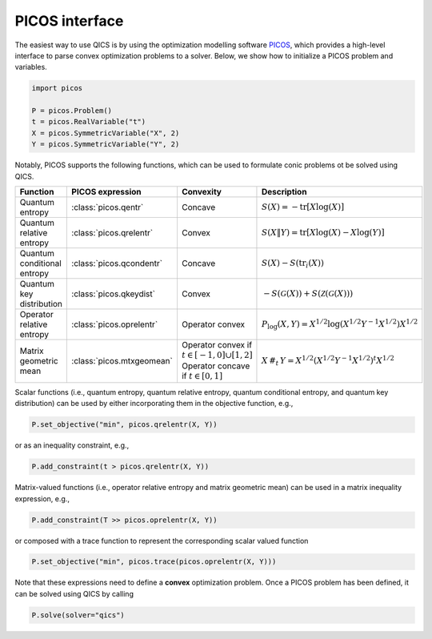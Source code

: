 .. _picos-interface:

PICOS interface
=======================

The easiest way to use QICS is by using the optimization modelling software 
`PICOS <https://picos-api.gitlab.io/picos/>`_, which provides a high-level interface to
parse convex optimization problems to a solver. Below, we show how to initialize a PICOS
problem and variables.

.. code-block:: python
    
    import picos

    P = picos.Problem()
    t = picos.RealVariable("t")
    X = picos.SymmetricVariable("X", 2)
    Y = picos.SymmetricVariable("Y", 2)

Notably, PICOS supports the following functions, which can be used to formulate conic 
problems ot be solved using QICS.

.. list-table::
   :widths: 20 20 20 40
   :header-rows: 1
   :align: center

   * - Function
     - PICOS expression
     - Convexity
     - Description
   * - Quantum entropy
     - :class:`picos.qentr`
     - Concave
     - :math:`S(X) = -\text{tr}[X\log(X)]`
   * - Quantum relative entropy
     - :class:`picos.qrelentr`
     - Convex
     - :math:`S(X \| Y) = \text{tr}[X\log(X) - X\log(Y)]`
   * - Quantum conditional entropy
     - :class:`picos.qcondentr`
     - Concave
     - :math:`S(X) - S(\text{tr}_i(X))`
   * - Quantum key distribution
     - :class:`picos.qkeydist`
     - Convex
     - :math:`-S(\mathcal{G}(X)) + S(\mathcal{Z}(\mathcal{G}(X)))`
   * - Operator relative entropy
     - :class:`picos.oprelentr`
     - Operator convex
     - :math:`P_{\log}(X, Y) = X^{1/2} \log(X^{1/2} Y^{-1} X^{1/2}) X^{1/2}`
   * - Matrix geometric mean
     - :class:`picos.mtxgeomean`
     - Operator convex if :math:`t\in[-1, 0]\cup[1, 2]`
       Operator concave if :math:`t\in[0, 1]`
     - :math:`X\,\#_t\,Y = X^{1/2} (X^{1/2} Y^{-1} X^{1/2})^t X^{1/2}`

Scalar functions (i.e., quantum entropy, quantum relative entropy, quantum conditional
entropy, and quantum key distribution) can be used by either incorporating them in the 
objective function, e.g.,

.. code-block:: python
    
    P.set_objective("min", picos.qrelentr(X, Y))

or as an inequality constraint, e.g.,

.. code-block:: python

    P.add_constraint(t > picos.qrelentr(X, Y))

Matrix-valued functions (i.e., operator relative entropy and matrix geometric mean) can
be used in a matrix inequality expression, e.g.,

.. code-block:: python
    
    P.add_constraint(T >> picos.oprelentr(X, Y))

or composed with a trace function to represent the corresponding scalar valued function

.. code-block:: python
    
    P.set_objective("min", picos.trace(picos.oprelentr(X, Y)))

Note that these expressions need to define a **convex** optimization problem. Once a 
PICOS problem has been defined, it can be solved using QICS by calling

.. code-block:: python
    
    P.solve(solver="qics")
